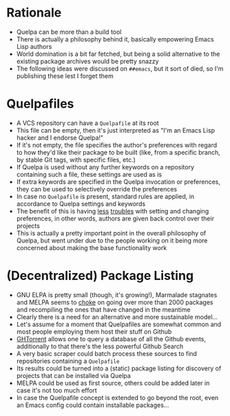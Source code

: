 * Rationale

- Quelpa can be more than a build tool
- There is actually a philosophy behind it, basically empowering Emacs
  Lisp authors
- World domination is a bit far fetched, but being a solid alternative
  to the existing package archives would be pretty snazzy
- The following ideas were discussed on =##emacs=, but it sort of died,
  so I'm publishing these lest I forget them

* Quelpafiles

- A VCS repository can have a =Quelpafile= at its root
- This file can be empty, then it's just interpreted as "I'm an Emacs
  Lisp hacker and I endorse Quelpa!"
- If it's not empty, the file specifies the author's preferences with
  regard to how they'd like their package to be built (like, from a
  specific branch, by stable Git tags, with specific files, etc.)
- If Quelpa is used without any further keywords on a repository
  containing such a file, these settings are used as is
- If extra keywords are specified in the Quelpa invocation or
  preferences, they can be used to selectively override the
  preferences
- In case no =Quelpafile= is present, standard rules are applied, in
  accordance to Quelpa settings and keywords
- The benefit of this is having
  [[https://github.com/melpa/melpa/pull/2640][less]] [[https://github.com/melpa/melpa/pull/1129][troubles]] with setting and
  changing preferences, in other words, authors are given back control
  over their projects
- This is actually a pretty important point in the overall philosophy
  of Quelpa, but went under due to the people working on it being more
  concerned about making the base functionality work

* (Decentralized) Package Listing

- GNU ELPA is pretty small (though, it's growing!), Marmalade
  stagnates and MELPA seems to [[https://github.com/melpa/melpa/issues/2886][choke]] on going over more than 2000
  packages and recompiling the ones that have changed in the meantime
- Clearly there is a need for an alternative and more sustainable
  model...
- Let's assume for a moment that Quelpafiles are somewhat common and
  most people employing them host their stuff on Github
- [[http://ghtorrent.org/][GHTorrent]] allows one to query a database of all the Github events,
  additionally to that there's the less powerful Github Search
- A very basic scraper could batch process these sources to find
  repositories containing a =Quelpafile=
- Its results could be turned into a (static) package listing for
  discovery of projects that can be installed via Quelpa
- MELPA could be used as first source, others could be added later in
  case it's not too much effort
- In case the Quelpafile concept is extended to go beyond the root,
  even an Emacs config could contain installable packages...

